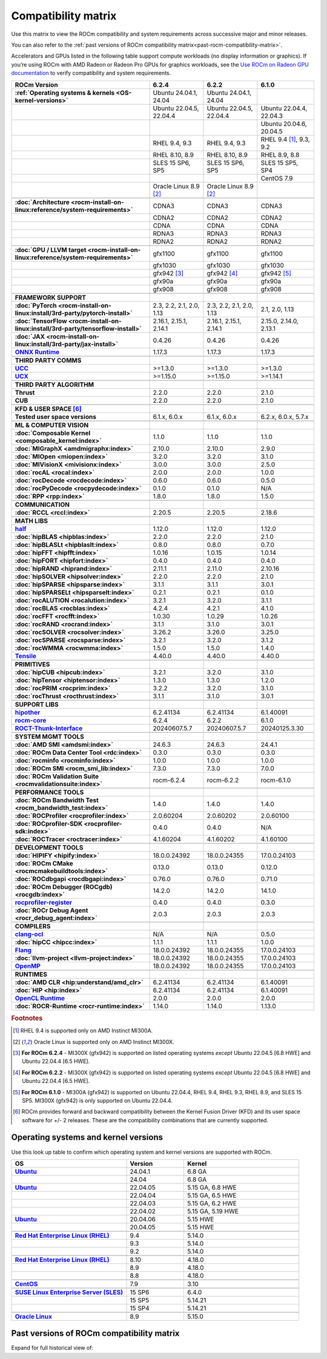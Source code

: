 .. meta::
    :description: ROCm compatibility matrix
    :keywords: GPU, architecture, hardware, compatibility, system, requirements, components, libraries

**************************************************************************************
Compatibility matrix
**************************************************************************************

Use this matrix to view the ROCm compatibility and system requirements across successive major and minor releases.

You can also refer to the :ref:`past versions of ROCm compatibility matrix<past-rocm-compatibility-matrix>`.

Accelerators and GPUs listed in the following table support compute workloads (no display information or graphics). If you’re using ROCm with AMD Radeon or Radeon Pro GPUs for graphics workloads, see the `Use ROCm on Radeon GPU documentation <https://rocm.docs.amd.com/projects/radeon/en/latest/docs/compatibility.html>`_ to verify compatibility and system requirements.

.. |br| raw:: html

   <br/>

.. container:: format-big-table

  .. csv-table::
      :header: "ROCm Version", "6.2.4", "6.2.2", "6.1.0"
      :stub-columns: 1

      :ref:`Operating systems & kernels <OS-kernel-versions>`,"Ubuntu 24.04.1, 24.04","Ubuntu 24.04.1, 24.04",
      ,"Ubuntu 22.04.5, 22.04.4","Ubuntu 22.04.5, 22.04.4","Ubuntu 22.04.4, 22.04.3"
      ,,,"Ubuntu 20.04.6, 20.04.5"
      ,"RHEL 9.4, 9.3","RHEL 9.4, 9.3","RHEL 9.4 [#red-hat94]_, 9.3, 9.2"
      ,"RHEL 8.10, 8.9","RHEL 8.10, 8.9","RHEL 8.9, 8.8"
      ,"SLES 15 SP6, SP5","SLES 15 SP6, SP5","SLES 15 SP5, SP4"
      ,,,CentOS 7.9
      ,Oracle Linux 8.9 [#oracle89]_,Oracle Linux 8.9 [#oracle89]_,
      ,.. _architecture-support-compatibility-matrix:,,
      :doc:`Architecture <rocm-install-on-linux:reference/system-requirements>`,CDNA3,CDNA3,CDNA3
      ,CDNA2,CDNA2,CDNA2
      ,CDNA,CDNA,CDNA
      ,RDNA3,RDNA3,RDNA3
      ,RDNA2,RDNA2,RDNA2
      ,.. _gpu-support-compatibility-matrix:,,
      :doc:`GPU / LLVM target <rocm-install-on-linux:reference/system-requirements>`,gfx1100,gfx1100,gfx1100
      ,gfx1030,gfx1030,gfx1030
      ,gfx942 [#mi300_624]_,gfx942 [#mi300_622]_, gfx942 [#mi300_610]_
      ,gfx90a,gfx90a,gfx90a
      ,gfx908,gfx908,gfx908
      ,,,
      FRAMEWORK SUPPORT,.. _framework-support-compatibility-matrix:,,
      :doc:`PyTorch <rocm-install-on-linux:install/3rd-party/pytorch-install>`,"2.3, 2.2, 2.1, 2.0, 1.13","2.3, 2.2, 2.1, 2.0, 1.13","2.1, 2.0, 1.13"
      :doc:`TensorFlow <rocm-install-on-linux:install/3rd-party/tensorflow-install>`,"2.16.1, 2.15.1, 2.14.1","2.16.1, 2.15.1, 2.14.1","2.15.0, 2.14.0, 2.13.1"
      :doc:`JAX <rocm-install-on-linux:install/3rd-party/jax-install>`,0.4.26,0.4.26,0.4.26
      `ONNX Runtime <https://onnxruntime.ai/docs/build/eps.html#amd-migraphx>`_,1.17.3,1.17.3,1.17.3
      ,,,
      THIRD PARTY COMMS,.. _thirdpartycomms-support-compatibility-matrix:,,
      `UCC <https://github.com/ROCm/ucc>`_,>=1.3.0,>=1.3.0,>=1.3.0
      `UCX <https://github.com/ROCm/ucx>`_,>=1.15.0,>=1.15.0,>=1.14.1
      ,,,
      THIRD PARTY ALGORITHM,.. _thirdpartyalgorithm-support-compatibility-matrix:,,
      Thrust,2.2.0,2.2.0,2.1.0
      CUB,2.2.0,2.2.0,2.1.0
      ,,,
      KFD & USER SPACE [#kfd_support]_,.. _kfd-userspace-support-compatibility-matrix:,,
      Tested user space versions,"6.1.x, 6.0.x","6.1.x, 6.0.x","6.2.x, 6.0.x, 5.7.x"
      ,,,
      ML & COMPUTER VISION,.. _mllibs-support-compatibility-matrix:,,
      :doc:`Composable Kernel <composable_kernel:index>`,1.1.0,1.1.0,1.1.0
      :doc:`MIGraphX <amdmigraphx:index>`,2.10.0,2.10.0,2.9.0
      :doc:`MIOpen <miopen:index>`,3.2.0,3.2.0,3.1.0
      :doc:`MIVisionX <mivisionx:index>`,3.0.0,3.0.0,2.5.0
      :doc:`rocAL <rocal:index>`,2.0.0,2.0.0,1.0.0
      :doc:`rocDecode <rocdecode:index>`,0.6.0,0.6.0,0.5.0
      :doc:`rocPyDecode <rocpydecode:index>`,0.1.0,0.1.0,N/A
      :doc:`RPP <rpp:index>`,1.8.0,1.8.0,1.5.0
      ,,,
      COMMUNICATION,.. _commlibs-support-compatibility-matrix:,,
      :doc:`RCCL <rccl:index>`,2.20.5,2.20.5,2.18.6
      ,,,
      MATH LIBS,.. _mathlibs-support-compatibility-matrix:,,
      `half <https://github.com/ROCm/half>`_ ,1.12.0,1.12.0,1.12.0
      :doc:`hipBLAS <hipblas:index>`,2.2.0,2.2.0,2.1.0
      :doc:`hipBLASLt <hipblaslt:index>`,0.8.0,0.8.0,0.7.0
      :doc:`hipFFT <hipfft:index>`,1.0.16,1.0.15,1.0.14
      :doc:`hipFORT <hipfort:index>`,0.4.0,0.4.0,0.4.0
      :doc:`hipRAND <hiprand:index>`,2.11.1,2.11.0,2.10.16
      :doc:`hipSOLVER <hipsolver:index>`,2.2.0,2.2.0,2.1.0
      :doc:`hipSPARSE <hipsparse:index>`,3.1.1,3.1.1,3.0.1
      :doc:`hipSPARSELt <hipsparselt:index>`,0.2.1,0.2.1,0.1.0
      :doc:`rocALUTION <rocalution:index>`,3.2.1,3.2.0,3.1.1
      :doc:`rocBLAS <rocblas:index>`,4.2.4,4.2.1,4.1.0
      :doc:`rocFFT <rocfft:index>`,1.0.30,1.0.29,1.0.26
      :doc:`rocRAND <rocrand:index>`,3.1.1,3.1.0,3.0.1
      :doc:`rocSOLVER <rocsolver:index>`,3.26.2,3.26.0,3.25.0
      :doc:`rocSPARSE <rocsparse:index>`,3.2.1,3.2.0,3.1.2
      :doc:`rocWMMA <rocwmma:index>`,1.5.0,1.5.0,1.4.0
      `Tensile <https://github.com/ROCm/Tensile>`_,4.40.0,4.40.0,4.40.0
      ,,,
      PRIMITIVES,.. _primitivelibs-support-compatibility-matrix:,,
      :doc:`hipCUB <hipcub:index>`,3.2.1,3.2.0,3.1.0
      :doc:`hipTensor <hiptensor:index>`,1.3.0,1.3.0,1.2.0
      :doc:`rocPRIM <rocprim:index>`,3.2.2,3.2.0,3.1.0
      :doc:`rocThrust <rocthrust:index>`,3.1.1,3.1.0,3.0.1
      ,,,
      SUPPORT LIBS,,,
      `hipother <https://github.com/ROCm/hipother>`_,6.2.41134,6.2.41134,6.1.40091
      `rocm-core <https://github.com/ROCm/rocm-core>`_,6.2.4,6.2.2,6.1.0
      `ROCT-Thunk-Interface <https://github.com/ROCm/ROCT-Thunk-Interface>`_,20240607.5.7,20240607.5.7,20240125.3.30
      ,,,
      SYSTEM MGMT TOOLS,.. _tools-support-compatibility-matrix:,,
      :doc:`AMD SMI <amdsmi:index>`,24.6.3,24.6.3,24.4.1
      :doc:`ROCm Data Center Tool <rdc:index>`,0.3.0,0.3.0,0.3.0
      :doc:`rocminfo <rocminfo:index>`,1.0.0,1.0.0,1.0.0
      :doc:`ROCm SMI <rocm_smi_lib:index>`,7.3.0,7.3.0,7.0.0
      :doc:`ROCm Validation Suite <rocmvalidationsuite:index>`,rocm-6.2.4,rocm-6.2.2,rocm-6.1.0
      ,,,
      PERFORMANCE TOOLS,,,
      :doc:`ROCm Bandwidth Test <rocm_bandwidth_test:index>`,1.4.0,1.4.0,1.4.0
      :doc:`ROCProfiler <rocprofiler:index>`,2.0.60204,2.0.60202,2.0.60100
      :doc:`ROCprofiler-SDK <rocprofiler-sdk:index>`,0.4.0,0.4.0,N/A
      :doc:`ROCTracer <roctracer:index>`,4.1.60204,4.1.60202,4.1.60100
      ,,,
      DEVELOPMENT TOOLS,,,
      :doc:`HIPIFY <hipify:index>`,18.0.0.24392,18.0.0.24355,17.0.0.24103
      :doc:`ROCm CMake <rocmcmakebuildtools:index>`,0.13.0,0.13.0,0.12.0
      :doc:`ROCdbgapi <rocdbgapi:index>`,0.76.0,0.76.0,0.71.0
      :doc:`ROCm Debugger (ROCgdb) <rocgdb:index>`,14.2.0,14.2.0,14.1.0
      `rocprofiler-register <https://github.com/ROCm/rocprofiler-register>`_,0.4.0,0.4.0,0.3.0
      :doc:`ROCr Debug Agent <rocr_debug_agent:index>`,2.0.3,2.0.3,2.0.3
      ,,,
      COMPILERS,.. _compilers-support-compatibility-matrix:,,
      `clang-ocl <https://github.com/ROCm/clang-ocl>`_,N/A,N/A,0.5.0
      :doc:`hipCC <hipcc:index>`,1.1.1,1.1.1,1.0.0
      `Flang <https://github.com/ROCm/flang>`_,18.0.0.24392,18.0.0.24355,17.0.0.24103
      :doc:`llvm-project <llvm-project:index>`,18.0.0.24392,18.0.0.24355,17.0.0.24103
      `OpenMP <https://github.com/ROCm/llvm-project/tree/amd-staging/openmp>`_,18.0.0.24392,18.0.0.24355,17.0.0.24103
      ,,,
      RUNTIMES,.. _runtime-support-compatibility-matrix:,,
      :doc:`AMD CLR <hip:understand/amd_clr>`,6.2.41134,6.2.41134,6.1.40091
      :doc:`HIP <hip:index>`,6.2.41134,6.2.41134,6.1.40091
      `OpenCL Runtime <https://github.com/ROCm/clr/tree/develop/opencl>`_,2.0.0,2.0.0,2.0.0
      :doc:`ROCR-Runtime <rocr-runtime:index>`,1.14.0,1.14.0,1.13.0


.. rubric:: Footnotes

.. [#red-hat94] RHEL 9.4 is supported only on AMD Instinct MI300A.
.. [#oracle89] Oracle Linux is supported only on AMD Instinct MI300X.
.. [#mi300_624] **For ROCm 6.2.4** - MI300X (gfx942) is supported on listed operating systems *except* Ubuntu 22.04.5 [6.8 HWE] and Ubuntu 22.04.4 [6.5 HWE].
.. [#mi300_622] **For ROCm 6.2.2** - MI300X (gfx942) is supported on listed operating systems *except* Ubuntu 22.04.5 [6.8 HWE] and Ubuntu 22.04.4 [6.5 HWE].
.. [#mi300_610] **For ROCm 6.1.0** - MI300A (gfx942) is supported on Ubuntu 22.04.4, RHEL 9.4, RHEL 9.3, RHEL 8.9, and SLES 15 SP5. MI300X (gfx942) is only supported on Ubuntu 22.04.4.
.. [#kfd_support] ROCm provides forward and backward compatibility between the Kernel Fusion Driver (KFD) and its user space software for +/- 2 releases. These are the compatibility combinations that are currently supported.


.. _OS-kernel-versions:

Operating systems and kernel versions
*************************************

Use this look up table to confirm which operating system and kernel versions are supported with ROCm.

.. csv-table:: 
   :header: "OS", "Version", "Kernel"
   :widths: 40, 20, 40
   :stub-columns: 1

   `Ubuntu <https://ubuntu.com/about/release-cycle#ubuntu-kernel-release-cycle>`_, 24.04.1, "6.8 GA"
   , 24.04, "6.8 GA"
   `Ubuntu <https://ubuntu.com/about/release-cycle#ubuntu-kernel-release-cycle>`_, 22.04.05, "5.15 GA, 6.8 HWE"
   , 22.04.04, "5.15 GA, 6.5 HWE"
   , 22.04.03, "5.15 GA, 6.2 HWE"
   , 22.04.02, "5.15 GA, 5.19 HWE"
   `Ubuntu <https://ubuntu.com/about/release-cycle#ubuntu-kernel-release-cycle>`_, 20.04.06, "5.15 HWE"
   , 20.04.05, "5.15 HWE"
   ,,
   `Red Hat Enterprise Linux (RHEL) <https://access.redhat.com/articles/3078#RHEL9>`_, 9.4, 5.14.0
   ,9.3, 5.14.0
   ,9.2, 5.14.0
   ,,
   `Red Hat Enterprise Linux (RHEL) <https://access.redhat.com/articles/3078#RHEL8>`_, 8.10, 4.18.0
   ,8.9, 4.18.0
   ,8.8, 4.18.0
   ,,
   `CentOS <https://access.redhat.com/articles/3078#RHEL7>`_, 7.9, 3.10
   ,,
   `SUSE Linux Enterprise Server (SLES) <https://www.suse.com/support/kb/doc/?id=000019587#SLE15SP4>`_, 15 SP6, 6.4.0
   ,15 SP5, 5.14.21
   ,15 SP4, 5.14.21
   ,,
   `Oracle Linux <https://blogs.oracle.com/scoter/post/oracle-linux-and-unbreakable-enterprise-kernel-uek-releases>`_, 8.9, 5.15.0
 

..
   Footnotes and ref anchors in below historical tables should be appended with "-past-60", to differentiate from the 
   footnote references in the above, latest, compatibility matrix.  It also allows to easily find & replace.
   An easy way to work is to download the historical.CSV file, and update open it in excel. Then when content is ready, 
   delete the columns you don't need, to build the current compatibility matrix to use in above table.  Find & replace all
   instances of "-past-60" to make it ready for above table.


.. _past-rocm-compatibility-matrix:

Past versions of ROCm compatibility matrix
***************************************************

Expand for full historical view of:

.. dropdown:: ROCm 6.0 - Present

   You can `download the entire .csv <../downloads/compatibility-matrix-historical-6.0.csv>`_ for offline reference.

   .. csv-table::
      :file: compatibility-matrix-historical-6.0.csv
      :header-rows: 1
      :stub-columns: 1
   
   .. rubric:: Footnotes

   .. [#red-hat94-past-60] RHEL 9.4 is supported only on AMD Instinct MI300A.
   .. [#oracle89-past-60] Oracle Linux is supported only on AMD Instinct MI300X.
   .. [#mi300_624-past-60] **For ROCm 6.2.4** - MI300X (gfx942) is supported on listed operating systems *except* Ubuntu 22.04.5 [6.8 HWE] and Ubuntu 22.04.4 [6.5 HWE].
   .. [#mi300_622-past-60] **For ROCm 6.2.2** - MI300X (gfx942) is supported on listed operating systems *except* Ubuntu 22.04.5 [6.8 HWE] and Ubuntu 22.04.4 [6.5 HWE].
   .. [#mi300_621-past-60] **For ROCm 6.2.1** - MI300X (gfx942) is supported on listed operating systems *except* Ubuntu 22.04.5 [6.8 HWE] and Ubuntu 22.04.4 [6.5 HWE].
   .. [#mi300_620-past-60] **For ROCm 6.2.0** - MI300X (gfx942) is supported on listed operating systems *except* Ubuntu 22.04.5 [6.8 HWE] and Ubuntu 22.04.4 [6.5 HWE].
   .. [#mi300_612-past-60] **For ROCm 6.1.2** - MI300A (gfx942) is supported on Ubuntu 22.04.4, RHEL 9.4, RHEL 9.3, RHEL 8.9, and SLES 15 SP5. MI300X (gfx942) is only supported on Ubuntu 22.04.4 and Oracle Linux.
   .. [#mi300_611-past-60] **For ROCm 6.1.1** - MI300A (gfx942) is supported on Ubuntu 22.04.4, RHEL 9.4, RHEL 9.3, RHEL 8.9, and SLES 15 SP5. MI300X (gfx942) is only supported on Ubuntu 22.04.4 and Oracle Linux.
   .. [#mi300_610-past-60] **For ROCm 6.1.0** - MI300A (gfx942) is supported on Ubuntu 22.04.4, RHEL 9.4, RHEL 9.3, RHEL 8.9, and SLES 15 SP5. MI300X (gfx942) is only supported on Ubuntu 22.04.4.
   .. [#mi300_602-past-60] **For ROCm 6.0.2** - MI300A (gfx942) is supported on Ubuntu 22.04.3, RHEL 8.9, and SLES 15 SP5. MI300X (gfx942) is only supported on Ubuntu 22.04.3.
   .. [#mi300_600-past-60] **For ROCm 6.0.0** - MI300A (gfx942) is supported on Ubuntu 22.04.3, RHEL 8.9, and SLES 15 SP5. MI300X (gfx942) is only supported on Ubuntu 22.04.3.
   .. [#kfd_support-past-60] ROCm provides forward and backward compatibility between the Kernel Fusion Driver (KFD) and its user space software for +/- 2 releases. These are the compatibility combinations that are currently supported.
